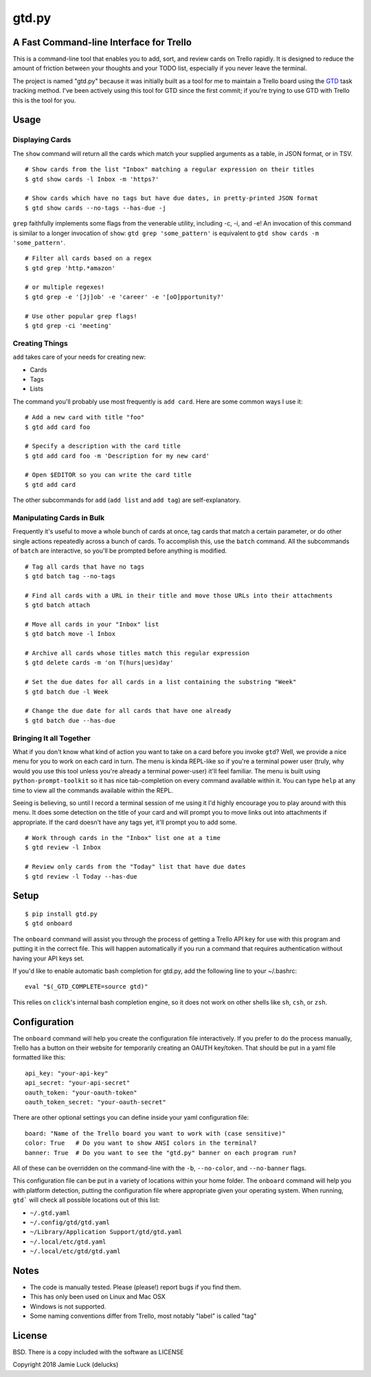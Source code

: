 gtd.py
=======

A Fast Command-line Interface for Trello
---------------------------------------

This is a command-line tool that enables you to add, sort, and review cards on Trello rapidly. It is designed to reduce the amount of friction between your thoughts and your TODO list, especially if you never leave the terminal.

The project is named "gtd.py" because it was initially built as a tool for me to maintain a Trello board using the GTD_ task tracking method. I've been actively using this tool for GTD since the first commit; if you're trying to use GTD with Trello this is the tool for you.


Usage
-----

Displaying Cards
^^^^^^^^^^^^^^^^

The ``show`` command will return all the cards which match your supplied arguments as a table, in JSON format, or in TSV.

::

  # Show cards from the list "Inbox" matching a regular expression on their titles
  $ gtd show cards -l Inbox -m 'https?'

  # Show cards which have no tags but have due dates, in pretty-printed JSON format
  $ gtd show cards --no-tags --has-due -j


``grep`` faithfully implements some flags from the venerable utility, including -c, -i, and -e! An invocation of this command is similar to a longer invocation of ``show``: ``gtd grep 'some_pattern'`` is equivalent to ``gtd show cards -m 'some_pattern'``.

::

  # Filter all cards based on a regex
  $ gtd grep 'http.*amazon'

  # or multiple regexes!
  $ gtd grep -e '[Jj]ob' -e 'career' -e '[oO]pportunity?'

  # Use other popular grep flags!
  $ gtd grep -ci 'meeting'

Creating Things
^^^^^^^^^^^^^^^^

``add`` takes care of your needs for creating new:

* Cards
* Tags
* Lists

The command you'll probably use most frequently is ``add card``. Here are some common ways I use it:

::

  # Add a new card with title "foo"
  $ gtd add card foo

  # Specify a description with the card title
  $ gtd add card foo -m 'Description for my new card'

  # Open $EDITOR so you can write the card title
  $ gtd add card

The other subcommands for ``add`` (``add list`` and ``add tag``) are self-explanatory.

Manipulating Cards in Bulk
^^^^^^^^^^^^^^^^^^^^^^^^^^

Frequently it's useful to move a whole bunch of cards at once, tag cards that match a certain parameter, or do other single actions repeatedly across a bunch of cards. To accomplish this, use the ``batch`` command. All the subcommands of ``batch`` are interactive, so you'll be prompted before anything is modified.

::

  # Tag all cards that have no tags
  $ gtd batch tag --no-tags

  # Find all cards with a URL in their title and move those URLs into their attachments
  $ gtd batch attach

  # Move all cards in your "Inbox" list
  $ gtd batch move -l Inbox

  # Archive all cards whose titles match this regular expression
  $ gtd delete cards -m 'on T(hurs|ues)day'

  # Set the due dates for all cards in a list containing the substring "Week"
  $ gtd batch due -l Week

  # Change the due date for all cards that have one already
  $ gtd batch due --has-due


Bringing It all Together
^^^^^^^^^^^^^^^^^^^^^^^^

What if you don't know what kind of action you want to take on a card before you invoke ``gtd``? Well, we provide a nice menu for you to work on each card in turn. The menu is kinda REPL-like so if you're a terminal power user (truly, why would you use this tool unless you're already a terminal power-user) it'll feel familiar. The menu is built using ``python-prompt-toolkit`` so it has nice tab-completion on every command available within it. You can type ``help`` at any time to view all the commands available within the REPL.

Seeing is believing, so until I record a terminal session of me using it I'd highly encourage you to play around with this menu. It does some detection on the title of your card and will prompt you to move links out into attachments if appropriate. If the card doesn't have any tags yet, it'll prompt you to add some.

::

  # Work through cards in the "Inbox" list one at a time
  $ gtd review -l Inbox

  # Review only cards from the "Today" list that have due dates
  $ gtd review -l Today --has-due


Setup
------

::

  $ pip install gtd.py
  $ gtd onboard

The ``onboard`` command will assist you through the process of getting a Trello API key for use with this program and putting it in the correct file. This will happen automatically if you run a command that requires authentication without having your API keys set.

If you'd like to enable automatic bash completion for gtd.py, add the following line to your ~/.bashrc:

::

  eval "$(_GTD_COMPLETE=source gtd)"

This relies on ``click``'s internal bash completion engine, so it does not work on other shells like ``sh``, ``csh``, or ``zsh``.

Configuration
--------------

The ``onboard`` command will help you create the configuration file interactively. If you prefer to do the process manually, Trello has a button on their website for temporarily creating an OAUTH key/token. That should be put in a yaml file formatted like this:

::

  api_key: "your-api-key"
  api_secret: "your-api-secret"
  oauth_token: "your-oauth-token"
  oauth_token_secret: "your-oauth-secret"


There are other optional settings you can define inside your yaml configuration file:

::

  board: "Name of the Trello board you want to work with (case sensitive)"
  color: True   # Do you want to show ANSI colors in the terminal?
  banner: True  # Do you want to see the "gtd.py" banner on each program run?


All of these can be overridden on the command-line with the ``-b``, ``--no-color``, and ``--no-banner`` flags.

This configuration file can be put in a variety of locations within your home folder. The ``onboard`` command will help you with platform detection, putting the configuration file where appropriate given your operating system. When running, ``gtd``` will check all possible locations out of this list:

* ``~/.gtd.yaml``
* ``~/.config/gtd/gtd.yaml``
* ``~/Library/Application Support/gtd/gtd.yaml``
* ``~/.local/etc/gtd.yaml``
* ``~/.local/etc/gtd/gtd.yaml``

Notes
------

* The code is manually tested. Please (please!) report bugs if you find them.
* This has only been used on Linux and Mac OSX
* Windows is not supported.
* Some naming conventions differ from Trello, most notably "label" is called "tag"

License
--------

BSD. There is a copy included with the software as LICENSE

Copyright 2018 Jamie Luck (delucks)


.. _GTD: https://en.wikipedia.org/wiki/Getting_Things_Done
